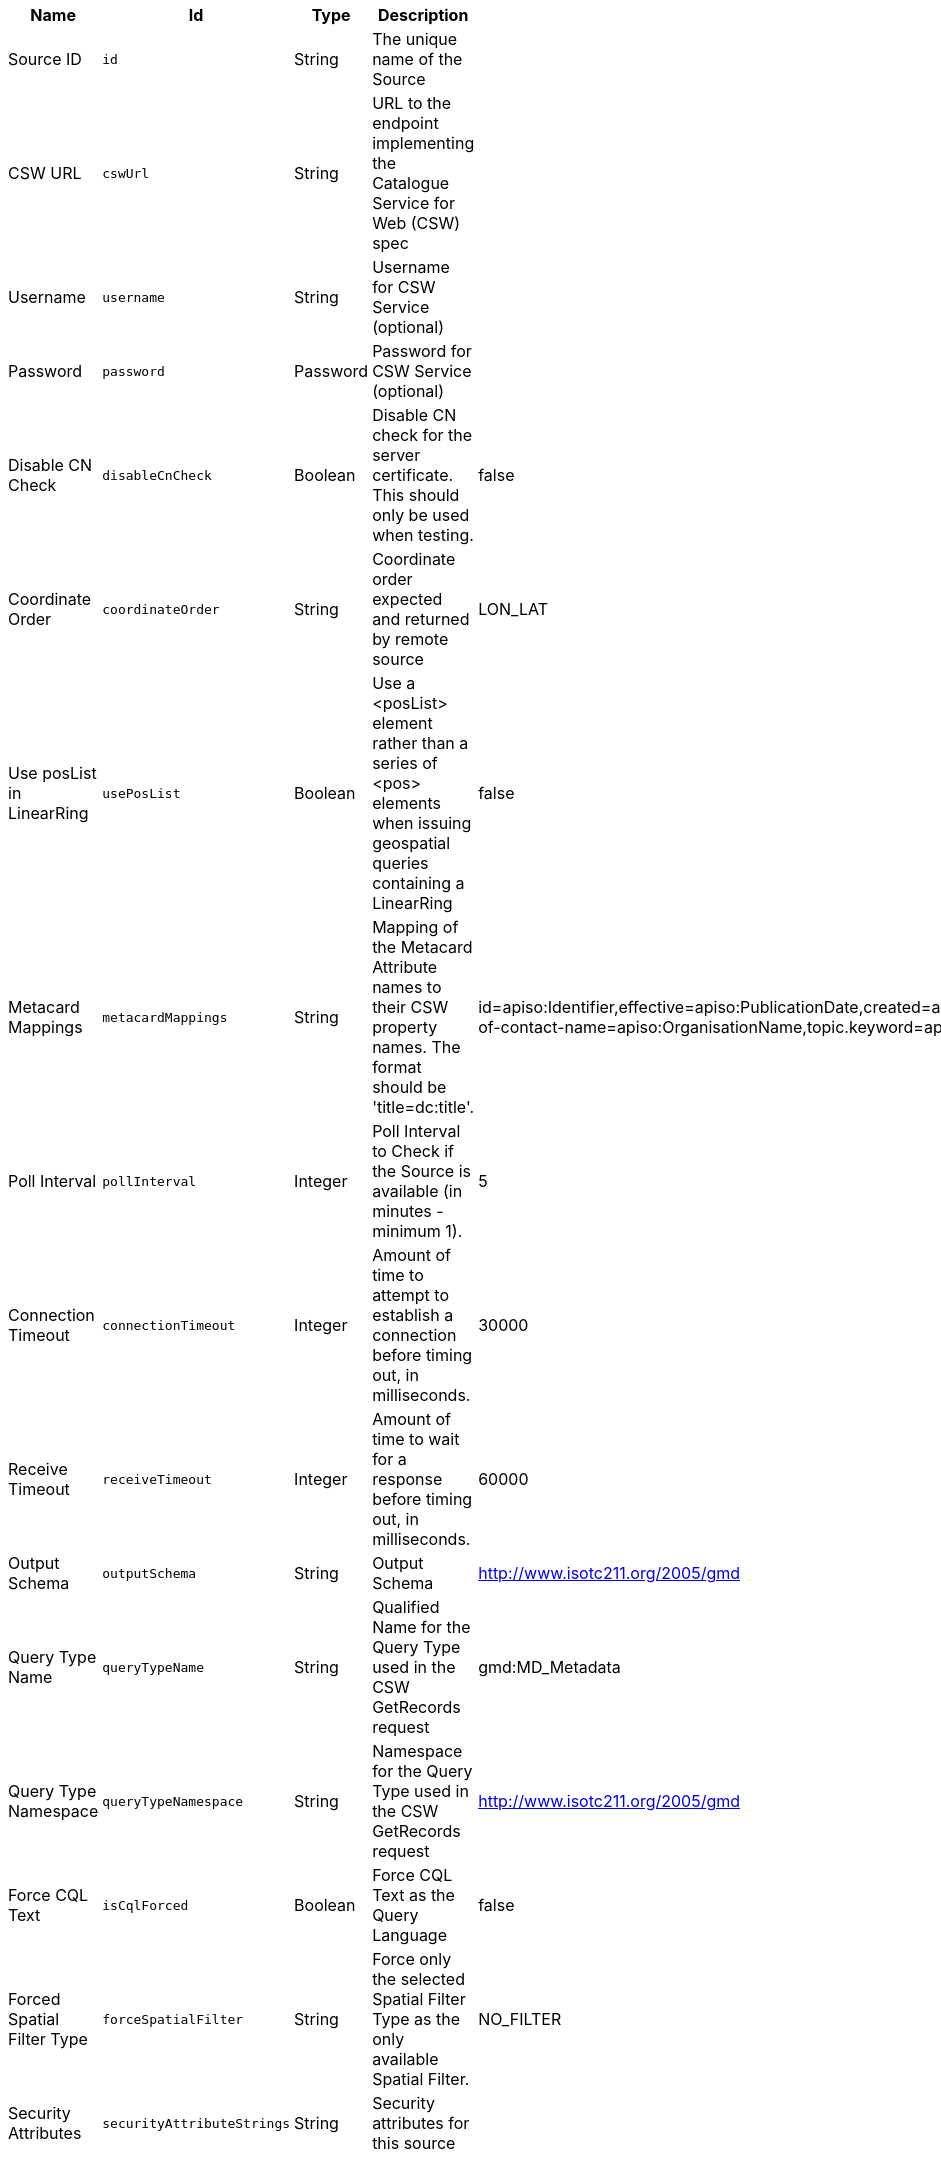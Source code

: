 :title: GMD CSW ISO Federated Source
:id: Gmd_Csw_Federated_Source
:status: published
:type: table
:application: ${ddf-spatial}
:summary: CSW Federated Source using the Geographic MetaData (GMD) format (ISO 19115:2003).

.[[Gmd_Csw_Federated_Source]]GMD CSW ISO Federated Source
[cols="1,1m,1,3,1,1" options="header"]
|===

|Name
|Id
|Type
|Description
|Default Value
|Required

|Source ID
|id
|String
|The unique name of the Source
|
|true

|CSW URL
|cswUrl
|String
|URL to the endpoint implementing the Catalogue Service for Web (CSW) spec
|
|true

|Username
|username
|String
|Username for CSW Service (optional)
|
|false

|Password
|password
|Password
|Password for CSW Service (optional)
|
|false

|Disable CN Check
|disableCnCheck
|Boolean
|Disable CN check for the server certificate. This should only be used when testing.
|false
|true

|Coordinate Order
|coordinateOrder
|String
|Coordinate order expected and returned by remote source
|LON_LAT
|true

|Use posList in LinearRing
|usePosList
|Boolean
|Use a <posList> element rather than a series of <pos> elements when issuing geospatial queries containing a LinearRing
|false
|false

|Metacard Mappings
|metacardMappings
|String
|Mapping of the Metacard Attribute names to their CSW property names. The format should be 'title=dc:title'.
|id=apiso:Identifier,effective=apiso:PublicationDate,created=apiso:CreationDate,modified=apiso:RevisionDate,title=apiso:AlternateTitle,AnyText=apiso:AnyText,ows:BoundingBox=apiso:BoundingBox,language=apiso:Language,language=apiso:ResourceLanguage,datatype=apiso:Type,description=apiso:Abstract,contact.point-of-contact-name=apiso:OrganisationName,topic.keyword=apiso:Subject,media.format=apiso:Format,modified=apiso:Modified
|false

|Poll Interval
|pollInterval
|Integer
|Poll Interval to Check if the Source is available (in minutes - minimum 1).
|5
|true

|Connection Timeout
|connectionTimeout
|Integer
|Amount of time to attempt to establish a connection before timing out, in milliseconds.
|30000
|true

|Receive Timeout
|receiveTimeout
|Integer
|Amount of time to wait for a response before timing out, in milliseconds.
|60000
|true

|Output Schema
|outputSchema
|String
|Output Schema
|http://www.isotc211.org/2005/gmd
|true

|Query Type Name
|queryTypeName
|String
|Qualified Name for the Query Type used in the CSW GetRecords request
|gmd:MD_Metadata
|true

|Query Type Namespace
|queryTypeNamespace
|String
|Namespace for the Query Type used in the CSW GetRecords request
|http://www.isotc211.org/2005/gmd
|true

|Force CQL Text
|isCqlForced
|Boolean
|Force CQL Text as the Query Language
|false
|true

|Forced Spatial Filter Type
|forceSpatialFilter
|String
|Force only the selected Spatial Filter Type as the only available Spatial Filter.
|NO_FILTER
|false

|Security Attributes
|securityAttributeStrings
|String
|Security attributes for this source
|
|true

|===

